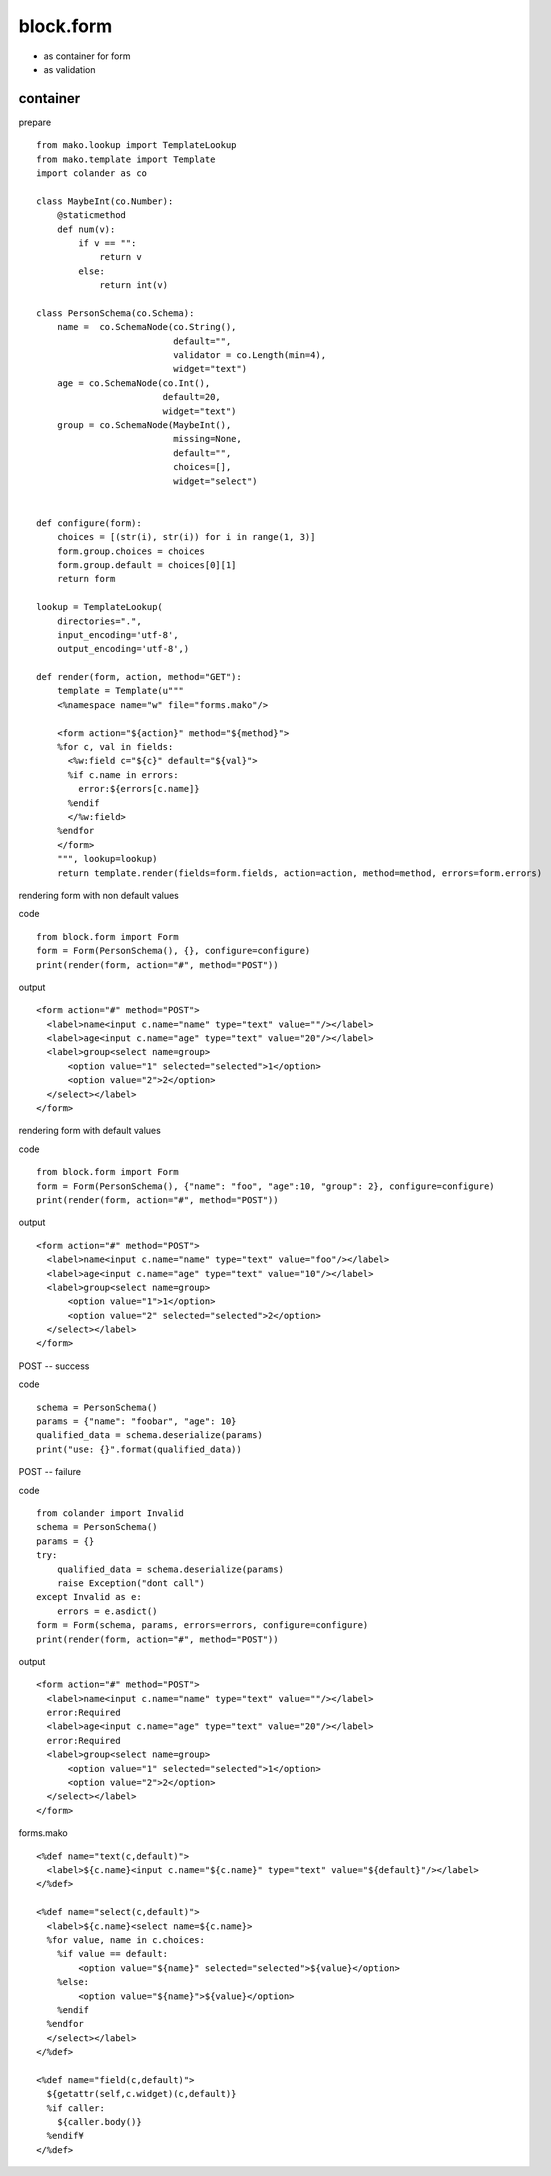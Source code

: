 block.form
----------------------------------------

* as container for form
* as validation

container
^^^^^^^^^^^^^^^^^^^^^^^^^^^^^^^^^^^^^^^^

prepare ::

    from mako.lookup import TemplateLookup
    from mako.template import Template
    import colander as co

    class MaybeInt(co.Number):
        @staticmethod
        def num(v):
            if v == "":
                return v
            else:
                return int(v)

    class PersonSchema(co.Schema):
        name =  co.SchemaNode(co.String(),
                              default="",
                              validator = co.Length(min=4),
                              widget="text")
        age = co.SchemaNode(co.Int(),
                            default=20,
                            widget="text")
        group = co.SchemaNode(MaybeInt(),
                              missing=None,
                              default="",
                              choices=[],
                              widget="select")


    def configure(form):
        choices = [(str(i), str(i)) for i in range(1, 3)]
        form.group.choices = choices
        form.group.default = choices[0][1]
        return form

    lookup = TemplateLookup(
        directories=".", 
        input_encoding='utf-8',
        output_encoding='utf-8',)

    def render(form, action, method="GET"):
        template = Template(u"""
        <%namespace name="w" file="forms.mako"/>

        <form action="${action}" method="${method}">
        %for c, val in fields:
          <%w:field c="${c}" default="${val}">
          %if c.name in errors:
            error:${errors[c.name]}
          %endif
          </%w:field>
        %endfor
        </form>
        """, lookup=lookup)
        return template.render(fields=form.fields, action=action, method=method, errors=form.errors)

rendering form with non default values

code ::

    from block.form import Form
    form = Form(PersonSchema(), {}, configure=configure)
    print(render(form, action="#", method="POST"))

output ::

    <form action="#" method="POST">
      <label>name<input c.name="name" type="text" value=""/></label>
      <label>age<input c.name="age" type="text" value="20"/></label>
      <label>group<select name=group>
          <option value="1" selected="selected">1</option>
          <option value="2">2</option>
      </select></label>
    </form>

rendering form with default values

code ::

    from block.form import Form
    form = Form(PersonSchema(), {"name": "foo", "age":10, "group": 2}, configure=configure)
    print(render(form, action="#", method="POST"))

output ::

    <form action="#" method="POST">
      <label>name<input c.name="name" type="text" value="foo"/></label>
      <label>age<input c.name="age" type="text" value="10"/></label>
      <label>group<select name=group>
          <option value="1">1</option>
          <option value="2" selected="selected">2</option>
      </select></label>
    </form>

POST -- success

code ::

    schema = PersonSchema()
    params = {"name": "foobar", "age": 10}
    qualified_data = schema.deserialize(params)
    print("use: {}".format(qualified_data))


POST -- failure

code ::

    from colander import Invalid
    schema = PersonSchema()
    params = {}
    try:
        qualified_data = schema.deserialize(params)
        raise Exception("dont call")
    except Invalid as e:
        errors = e.asdict()
    form = Form(schema, params, errors=errors, configure=configure)
    print(render(form, action="#", method="POST"))

output ::

    <form action="#" method="POST">
      <label>name<input c.name="name" type="text" value=""/></label>
      error:Required
      <label>age<input c.name="age" type="text" value="20"/></label>
      error:Required
      <label>group<select name=group>
          <option value="1" selected="selected">1</option>
          <option value="2">2</option>
      </select></label>
    </form>

forms.mako ::

    <%def name="text(c,default)">
      <label>${c.name}<input c.name="${c.name}" type="text" value="${default}"/></label>
    </%def>

    <%def name="select(c,default)">
      <label>${c.name}<select name=${c.name}>
      %for value, name in c.choices:
        %if value == default:
            <option value="${name}" selected="selected">${value}</option>
        %else:
            <option value="${name}">${value}</option>
        %endif
      %endfor
      </select></label>
    </%def>

    <%def name="field(c,default)">
      ${getattr(self,c.widget)(c,default)}
      %if caller:
        ${caller.body()}
      %endif¥
    </%def>

